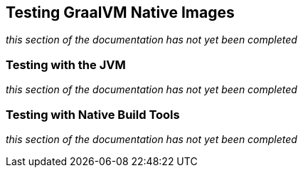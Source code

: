 [[native-image.testing]]
== Testing GraalVM Native Images
_this section of the documentation has not yet been completed_



[[native-image.testing.with-the-jvm]]
=== Testing with the JVM
_this section of the documentation has not yet been completed_



[[native-image.testing.with-native-build-tools]]
=== Testing with Native Build Tools
_this section of the documentation has not yet been completed_

